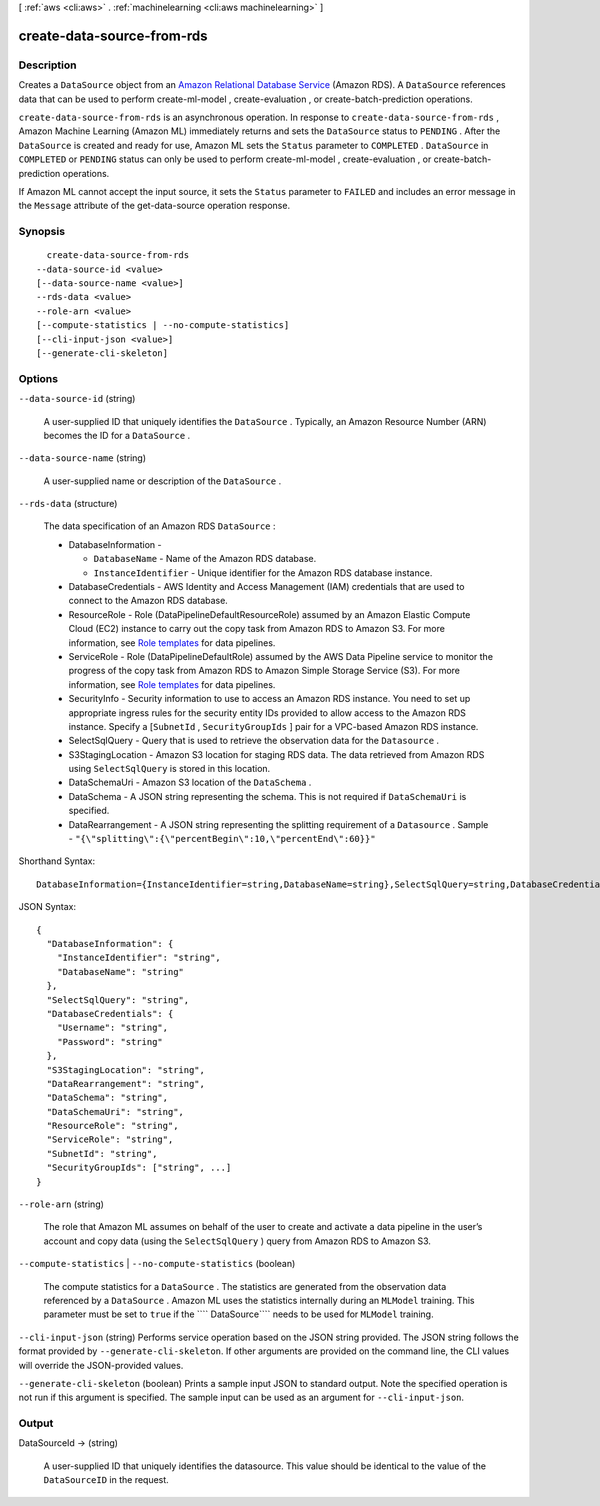 [ :ref:`aws <cli:aws>` . :ref:`machinelearning <cli:aws machinelearning>` ]

.. _cli:aws machinelearning create-data-source-from-rds:


***************************
create-data-source-from-rds
***************************



===========
Description
===========



Creates a ``DataSource`` object from an `Amazon Relational Database Service`_ (Amazon RDS). A ``DataSource`` references data that can be used to perform  create-ml-model ,  create-evaluation , or  create-batch-prediction operations.

 

``create-data-source-from-rds`` is an asynchronous operation. In response to ``create-data-source-from-rds`` , Amazon Machine Learning (Amazon ML) immediately returns and sets the ``DataSource`` status to ``PENDING`` . After the ``DataSource`` is created and ready for use, Amazon ML sets the ``Status`` parameter to ``COMPLETED`` . ``DataSource`` in ``COMPLETED`` or ``PENDING`` status can only be used to perform  create-ml-model ,  create-evaluation , or  create-batch-prediction operations. 

 

If Amazon ML cannot accept the input source, it sets the ``Status`` parameter to ``FAILED`` and includes an error message in the ``Message`` attribute of the  get-data-source operation response. 



========
Synopsis
========

::

    create-data-source-from-rds
  --data-source-id <value>
  [--data-source-name <value>]
  --rds-data <value>
  --role-arn <value>
  [--compute-statistics | --no-compute-statistics]
  [--cli-input-json <value>]
  [--generate-cli-skeleton]




=======
Options
=======

``--data-source-id`` (string)


  A user-supplied ID that uniquely identifies the ``DataSource`` . Typically, an Amazon Resource Number (ARN) becomes the ID for a ``DataSource`` .

  

``--data-source-name`` (string)


  A user-supplied name or description of the ``DataSource`` .

  

``--rds-data`` (structure)


  The data specification of an Amazon RDS ``DataSource`` :

   

   
  * DatabaseInformation - 

     
    * ``DatabaseName`` - Name of the Amazon RDS database.
     
    * ``InstanceIdentifier`` - Unique identifier for the Amazon RDS database instance.
     

   

  
   
  * DatabaseCredentials - AWS Identity and Access Management (IAM) credentials that are used to connect to the Amazon RDS database.
   
  * ResourceRole - Role (DataPipelineDefaultResourceRole) assumed by an Amazon Elastic Compute Cloud (EC2) instance to carry out the copy task from Amazon RDS to Amazon S3. For more information, see `Role templates`_ for data pipelines.
   
  * ServiceRole - Role (DataPipelineDefaultRole) assumed by the AWS Data Pipeline service to monitor the progress of the copy task from Amazon RDS to Amazon Simple Storage Service (S3). For more information, see `Role templates`_ for data pipelines.
   
  * SecurityInfo - Security information to use to access an Amazon RDS instance. You need to set up appropriate ingress rules for the security entity IDs provided to allow access to the Amazon RDS instance. Specify a [``SubnetId`` , ``SecurityGroupIds`` ] pair for a VPC-based Amazon RDS instance.
   
  * SelectSqlQuery - Query that is used to retrieve the observation data for the ``Datasource`` .
   
  * S3StagingLocation - Amazon S3 location for staging RDS data. The data retrieved from Amazon RDS using ``SelectSqlQuery`` is stored in this location.
   
  * DataSchemaUri - Amazon S3 location of the ``DataSchema`` .
   
  * DataSchema - A JSON string representing the schema. This is not required if ``DataSchemaUri`` is specified. 
   
  * DataRearrangement - A JSON string representing the splitting requirement of a ``Datasource`` .   Sample - ``"{\"splitting\":{\"percentBegin\":10,\"percentEnd\":60}}"``   
   

  



Shorthand Syntax::

    DatabaseInformation={InstanceIdentifier=string,DatabaseName=string},SelectSqlQuery=string,DatabaseCredentials={Username=string,Password=string},S3StagingLocation=string,DataRearrangement=string,DataSchema=string,DataSchemaUri=string,ResourceRole=string,ServiceRole=string,SubnetId=string,SecurityGroupIds=string,string




JSON Syntax::

  {
    "DatabaseInformation": {
      "InstanceIdentifier": "string",
      "DatabaseName": "string"
    },
    "SelectSqlQuery": "string",
    "DatabaseCredentials": {
      "Username": "string",
      "Password": "string"
    },
    "S3StagingLocation": "string",
    "DataRearrangement": "string",
    "DataSchema": "string",
    "DataSchemaUri": "string",
    "ResourceRole": "string",
    "ServiceRole": "string",
    "SubnetId": "string",
    "SecurityGroupIds": ["string", ...]
  }



``--role-arn`` (string)


  The role that Amazon ML assumes on behalf of the user to create and activate a data pipeline in the user’s account and copy data (using the ``SelectSqlQuery`` ) query from Amazon RDS to Amazon S3.

   

   

  

``--compute-statistics`` | ``--no-compute-statistics`` (boolean)


  The compute statistics for a ``DataSource`` . The statistics are generated from the observation data referenced by a ``DataSource`` . Amazon ML uses the statistics internally during an ``MLModel`` training. This parameter must be set to ``true`` if the ```` DataSource```` needs to be used for ``MLModel`` training. 

  

``--cli-input-json`` (string)
Performs service operation based on the JSON string provided. The JSON string follows the format provided by ``--generate-cli-skeleton``. If other arguments are provided on the command line, the CLI values will override the JSON-provided values.

``--generate-cli-skeleton`` (boolean)
Prints a sample input JSON to standard output. Note the specified operation is not run if this argument is specified. The sample input can be used as an argument for ``--cli-input-json``.



======
Output
======

DataSourceId -> (string)

  

  A user-supplied ID that uniquely identifies the datasource. This value should be identical to the value of the ``DataSourceID`` in the request. 

  

  



.. _Amazon Relational Database Service: http://aws.amazon.com/rds/
.. _Role templates: http://docs.aws.amazon.com/datapipeline/latest/DeveloperGuide/dp-iam-roles.html
